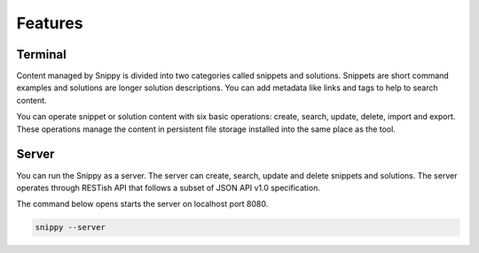 Features
========

Terminal
--------

Content managed by Snippy is divided into two categories called snippets and solutions.
Snippets are short command examples and solutions are longer solution descriptions.
You can add metadata like links and tags to help to search content.

You can operate snippet or solution content with six basic operations: create, search,
update, delete, import and export. These operations manage the content in persistent
file storage installed into the same place as the tool. 

Server
------

You can run the Snippy as a server. The server can create, search, update and delete
snippets and solutions. The server operates through RESTish API that follows a subset
of JSON API v1.0 specification.

The command below opens starts the server on localhost port 8080.

.. code-block:: none

    snippy --server
